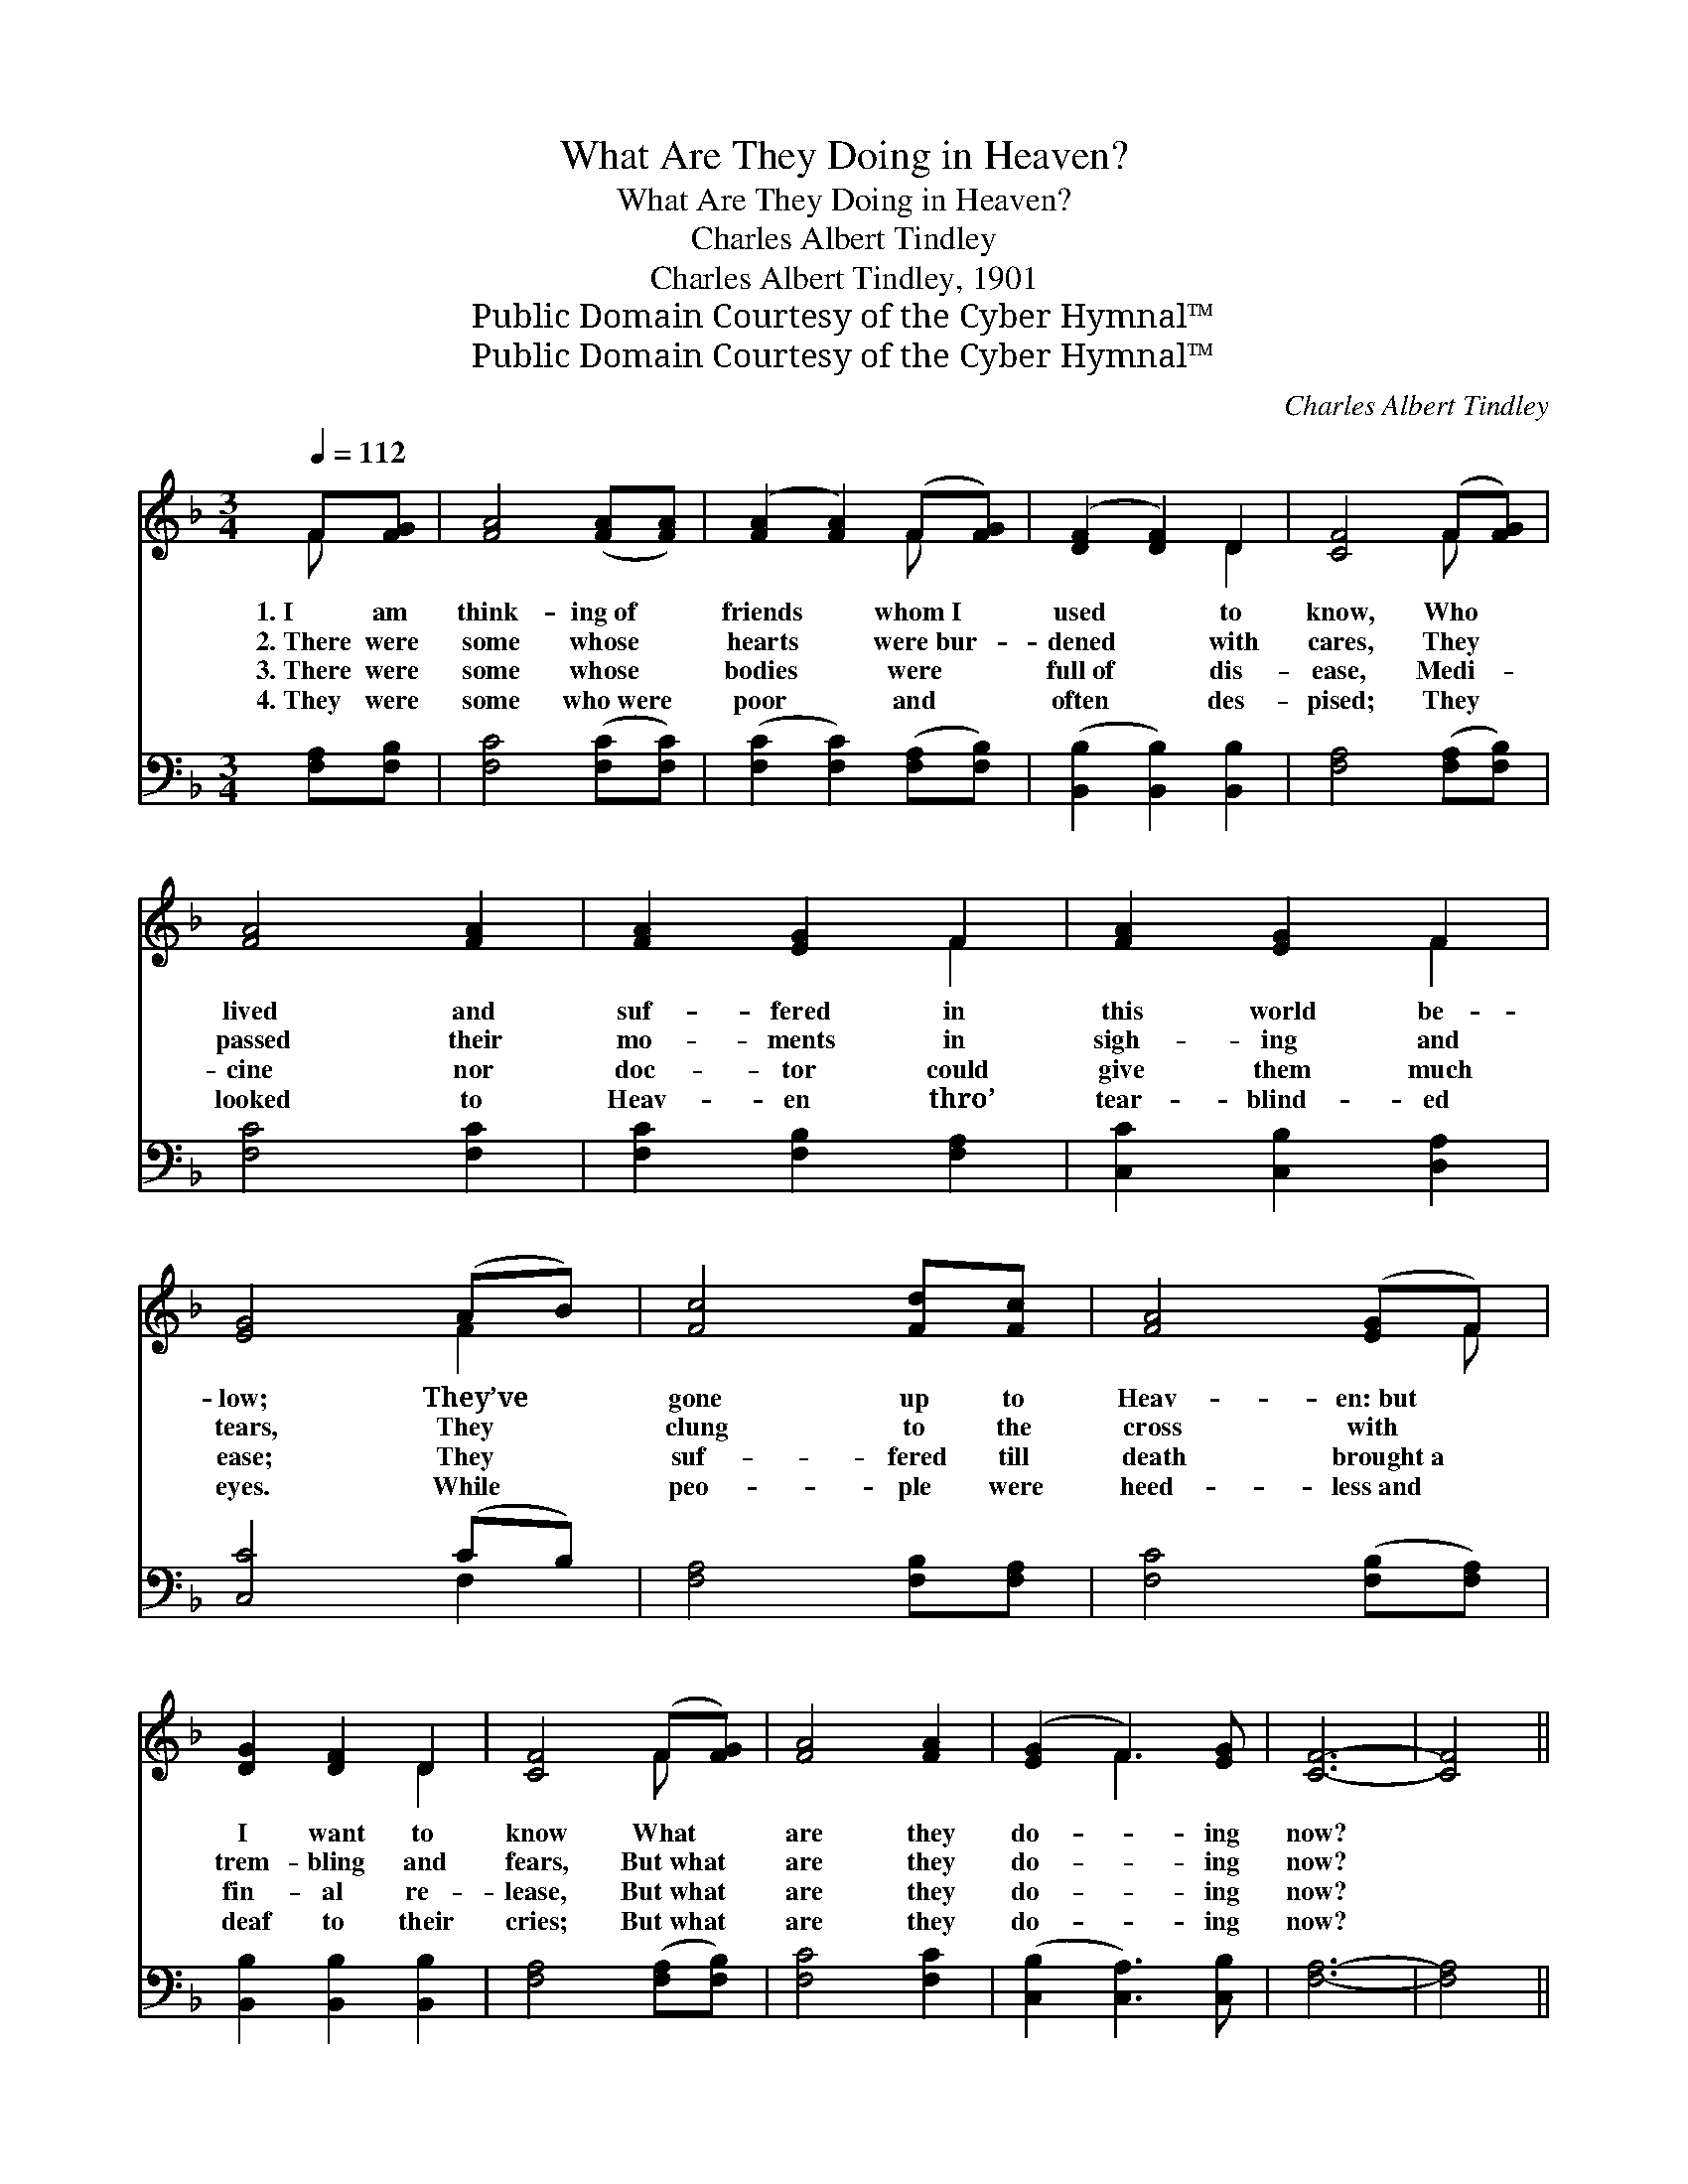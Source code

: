 X:1
T:What Are They Doing in Heaven?
T:What Are They Doing in Heaven?
T:Charles Albert Tindley
T:Charles Albert Tindley, 1901
T:Public Domain Courtesy of the Cyber Hymnal™
T:Public Domain Courtesy of the Cyber Hymnal™
C:Charles Albert Tindley
Z:Public Domain
Z:Courtesy of the Cyber Hymnal™
%%score ( 1 2 ) ( 3 4 )
L:1/8
Q:1/4=112
M:3/4
K:F
V:1 treble 
V:2 treble 
V:3 bass 
V:4 bass 
V:1
 F[FG] | [FA]4 ([FA][FA]) | ([FA]2 [FA]2) (F[FG]) | ([DF]2 [DF]2) D2 | [CF]4 (F[FG]) | %5
w: 1.~I am|think- ing~of *|friends * whom~I *|used * to|know, Who *|
w: 2.~There were|some whose *|hearts * were~bur- *|dened * with|cares, They *|
w: 3.~There were|some whose *|bodies * were *|full~of * dis-|ease, Medi- *|
w: 4.~They were|some who~were *|poor * and *|often * des-|pised; They *|
 [FA]4 [FA]2 | [FA]2 [EG]2 F2 | [FA]2 [EG]2 F2 | [EG]4 (AB) | [Fc]4 [Fd][Fc] | [FA]4 ([EG]F) | %11
w: lived and|suf- fered in|this world be-|low; They’ve *|gone up to|Heav- en:~but *|
w: passed their|mo- ments in|sigh- ing and|tears, They *|clung to the|cross with *|
w: cine nor|doc- tor could|give them much|ease; They *|suf- fered till|death brought~a *|
w: looked to|Heav- en thro’|tear- blind- ed|eyes. While *|peo- ple were|heed- less~and *|
 [DG]2 [DF]2 D2 | [CF]4 (F[FG]) | [FA]4 [FA]2 | ([EG]2 F3) [EG] | [CF]6- | [CF]4 || %17
w: I want to|know What *|are they|do- * ing|now?||
w: trem- bling and|fears, But~what *|are they|do- * ing|now?||
w: fin- al re-|lease, But~what *|are they|do- * ing|now?||
w: deaf to their|cries; But~what *|are they|do- * ing|now?||
"^Refrain" [Fc]2 | [Fd]4 [Fd]2 | [Fd]2 [Fc]2 [Fc]2 | [Fd]2 [Fc]3 [FA] | [Fc]4 [Fc]2 | [Fd]4 [Fd]2 | %23
w: ||||||
w: What|are they|do- ing in|Heav- en to-|day? Where|sin and|
w: ||||||
w: ||||||
 [Fd]2 [Fc]2 [Fc]2 | [Fd]2 [Fc]3 [FA] | [EG]4 F2 | [FA]4 [FA]2 | [FA]4 [EG]F | [DG]2 [DF]3 D | %29
w: ||||||
w: sor- row are|all done a-|way, And|peace a-|bounds like a|riv- er, they|
w: ||||||
w: ||||||
 [CF]4 [CF]2 | [FA]2 [FA]3 [FA] | [EG]2 [CF]3 [CG] | [CF]6- | [CF]4 |] %34
w: |||||
w: say; O|what are they|do- ing there|now?||
w: |||||
w: |||||
V:2
 F x | x6 | x4 F x | x4 D2 | x4 F x | x6 | x4 F2 | x4 F2 | x4 F2 | x6 | x5 F | x4 D2 | x4 F x | %13
 x6 | x2 F3 x | x6 | x4 || x2 | x6 | x6 | x6 | x6 | x6 | x6 | x6 | x4 F2 | x6 | x5 F | x5 D | x6 | %30
 x6 | x6 | x6 | x4 |] %34
V:3
 [F,A,][F,B,] | [F,C]4 ([F,C][F,C]) | ([F,C]2 [F,C]2) ([F,A,][F,B,]) | %3
 ([B,,B,]2 [B,,B,]2) [B,,B,]2 | [F,A,]4 ([F,A,][F,B,]) | [F,C]4 [F,C]2 | [F,C]2 [F,B,]2 [F,A,]2 | %7
 [C,C]2 [C,B,]2 [D,A,]2 | [C,C]4 (CB,) | [F,A,]4 [F,B,][F,A,] | [F,C]4 ([F,B,][F,A,]) | %11
 [B,,B,]2 [B,,B,]2 [B,,B,]2 | [F,A,]4 ([F,A,][F,B,]) | [F,C]4 [F,C]2 | ([C,B,]2 [C,A,]3) [C,B,] | %15
 [F,A,]6- | [F,A,]4 || [F,A,]2 | [B,,B,]4 [B,,B,]2 | [F,B,]2 [F,A,]2 [F,A,]2 | %20
 [F,B,]2 [F,A,]3 [F,C] | [F,A,]4 [F,A,]2 | [B,,B,]4 [B,,B,]2 | [F,B,]2 [F,A,]2 [F,A,]2 | %24
 [F,B,]2 [F,A,]3 [F,C] | [C,C]4 [F,A,]2 | [F,C]4 [F,C]2 | [F,C]4 [F,B,][F,A,] | %28
 [B,,B,]2 [B,,B,]3 [B,,B,] | [F,A,]4 [F,A,]2 | [C,C]2 [C,C]3 [C,C] | [C,B,]2 [C,A,]3 [C,B,] | %32
 [F,A,]6- | [F,A,]4 |] %34
V:4
 x2 | x6 | x6 | x6 | x6 | x6 | x6 | x6 | x4 F,2 | x6 | x6 | x6 | x6 | x6 | x6 | x6 | x4 || x2 | %18
 x6 | x6 | x6 | x6 | x6 | x6 | x6 | x6 | x6 | x6 | x6 | x6 | x6 | x6 | x6 | x4 |] %34

